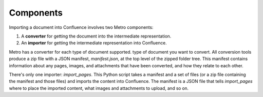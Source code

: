 ==========
Components
==========
..
  * Copyright (c) 2018, salesforce.com, inc.
  * All rights reserved.
  * SPDX-License-Identifier: BSD-3-Clause
  * For full license text, see the LICENSE file in the repo root or https://opensource.org/licenses/BSD-3-Clause

Importing a document into Confluence involves two Metro components:

1. A **converter** for getting the document into the intermediate representation.
2. An **importer** for getting the intermediate representation into Confluence.

Metro has a converter for each type of document supported. type of document you want to convert. All 
conversion tools produce a zip file with a JSON manifest, `manifest.json`, at the top 
level of the zipped folder tree. This manifest contains information about any pages, 
images, and attachments that have been converted, and how they relate to each other.

There's only one importer: `import_pages`. This Python script takes a manifest and a set of 
files (or a zip file containing the manifest and those files) and imports the content into 
Confluence. The manifest is a JSON file that tells `import_pages` where to place the imported
content, what images and attachments to upload, and so on.

